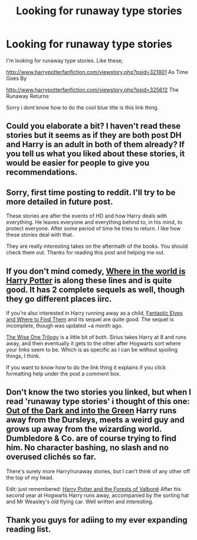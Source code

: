 #+TITLE: Looking for runaway type stories

* Looking for runaway type stories
:PROPERTIES:
:Author: simon18
:Score: 7
:DateUnix: 1422154243.0
:DateShort: 2015-Jan-25
:FlairText: Request
:END:
I'm looking for runaway type stories. Like these;

[[http://www.harrypotterfanfiction.com/viewstory.php?psid=321801]] As Time Goes By

[[http://www.harrypotterfanfiction.com/viewstory.php?psid=325612]] The Runaway Returns

Sorry i dont know how to do the cool blue title is this link thing.


** Could you elaborate a bit? I haven't read these stories but it seems as if they are both post DH and Harry is an adult in both of them already? If you tell us what you liked about these stories, it would be easier for people to give you recommendations.
:PROPERTIES:
:Author: aufwlx
:Score: 2
:DateUnix: 1422187729.0
:DateShort: 2015-Jan-25
:END:


** Sorry, first time posting to reddit. I'll try to be more detailed in future post.

These stories are after the events of HD and how Harry deals with everything. He leaves everyone and everything behind to, in his mind, to protect everyone. After some period of time he tries to return. I like how these stories deal with that.

They are really interesting takes on the aftermath of the books. You should check them out. Thanks for reading this post and helping me out.
:PROPERTIES:
:Author: Dan2510
:Score: 2
:DateUnix: 1422296422.0
:DateShort: 2015-Jan-26
:END:


** If you don't mind comedy, [[https://www.fanfiction.net/s/2354771/1/Where-in-the-World-is-Harry-Potter][Where in the world is Harry Potter]] is along these lines and is quite good. It has 2 complete sequels as well, though they go different places iirc.

If you're also interested in Harry running away as a child, [[https://www.fanfiction.net/s/8197451/1/Fantastic-Elves-and-Where-to-Find-Them][Fantastic Elves and Where to Find Them]] and its sequel are quite good. The sequel is incomplete, though was updated ~a month ago.

[[https://www.fanfiction.net/s/4062601/1/The-Wise-One-Book-One-Becoming][The Wise One Trilogy]] is a little bit of both. Sirius takes Harry at 8 and runs away, and then eventually it gets to the other after Hogwarts sort where your links seem to be. Which is as specific as I can be without spoiling things, I think.

If you want to know how to do the link thing it explains if you click formatting help under the post a comment box.
:PROPERTIES:
:Author: BUTTS_L0L
:Score: 2
:DateUnix: 1422395661.0
:DateShort: 2015-Jan-28
:END:


** Don't know the two stories you linked, but when I read 'runaway type stories' i thought of this one: [[https://www.fanfiction.net/s/10901705/1/Out-of-the-Dark-and-into-the-Green][Out of the Dark and into the Green]] Harry runs away from the Dursleys, meets a weird guy and grows up away from the wizarding world. Dumbledore & Co. are of course trying to find him. No character bashing, no slash and no overused clichés so far.

There's surely more Harry!runaway stories, but I can't think of any other off the top of my head.

Edit: just remembered: [[https://www.fanfiction.net/s/7287278/1/Harry-Potter-and-the-Forests-of-Valbon%C3%AB][Harry Potter and the Forests of Valbonë]] After his second year at Hogwarts Harry runs away, accompanied by the sorting hat and Mr Weasley's old flying car. Well written and interesting.
:PROPERTIES:
:Author: Lukc
:Score: 1
:DateUnix: 1422211682.0
:DateShort: 2015-Jan-25
:END:


** Thank you guys for adiing to my ever expanding reading list.
:PROPERTIES:
:Author: simon18
:Score: 1
:DateUnix: 1422505300.0
:DateShort: 2015-Jan-29
:END:
